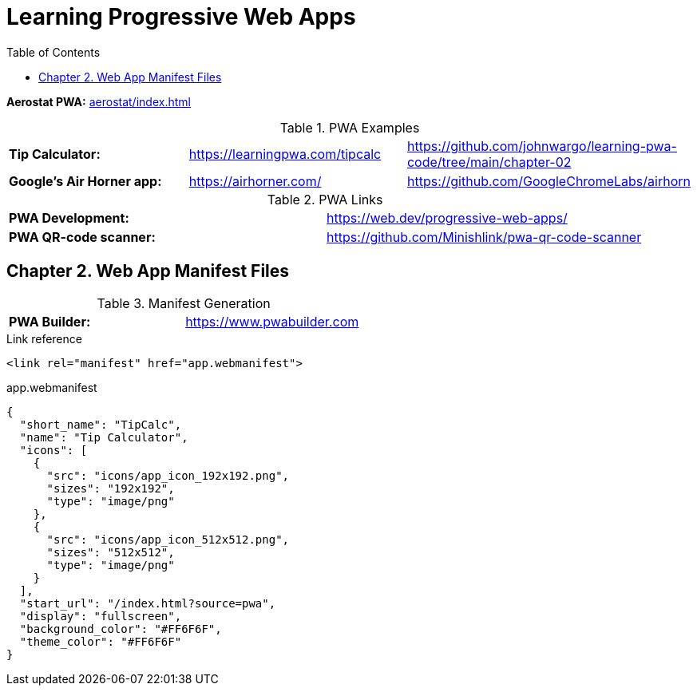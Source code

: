= Learning Progressive Web Apps
:icons: font
:source-highlighter: pygments
:toc: right
:toclevels: 4

*Aerostat PWA:* link:aerostat/index.html[]

.PWA Examples
|===
| *Tip Calculator:* | https://learningpwa.com/tipcalc | https://github.com/johnwargo/learning-pwa-code/tree/main/chapter-02
| *Google’s Air Horner app:* | https://airhorner.com/ | https://github.com/GoogleChromeLabs/airhorn
|===

.PWA Links
|===
| *PWA Development:* | https://web.dev/progressive-web-apps/
| *PWA QR-code scanner:* | https://github.com/Minishlink/pwa-qr-code-scanner
|===

== Chapter 2. Web App Manifest Files

.Manifest Generation
|===
| *PWA Builder:* | https://www.pwabuilder.com
|===

.Link reference
```html
<link rel="manifest" href="app.webmanifest">
```

.app.webmanifest
```json
{
  "short_name": "TipCalc",
  "name": "Tip Calculator",
  "icons": [
    {
      "src": "icons/app_icon_192x192.png",
      "sizes": "192x192",
      "type": "image/png"
    },
    {
      "src": "icons/app_icon_512x512.png",
      "sizes": "512x512",
      "type": "image/png"
    }
  ],
  "start_url": "/index.html?source=pwa",
  "display": "fullscreen",
  "background_color": "#FF6F6F",
  "theme_color": "#FF6F6F"
}
```


